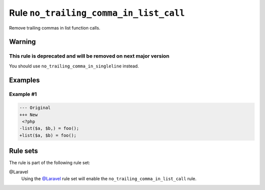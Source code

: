 =======================================
Rule ``no_trailing_comma_in_list_call``
=======================================

Remove trailing commas in list function calls.

Warning
-------

This rule is deprecated and will be removed on next major version
~~~~~~~~~~~~~~~~~~~~~~~~~~~~~~~~~~~~~~~~~~~~~~~~~~~~~~~~~~~~~~~~~

You should use ``no_trailing_comma_in_singleline`` instead.

Examples
--------

Example #1
~~~~~~~~~~

.. code-block:: diff

   --- Original
   +++ New
    <?php
   -list($a, $b,) = foo();
   +list($a, $b) = foo();

Rule sets
---------

The rule is part of the following rule set:

@Laravel
  Using the `@Laravel <./../../ruleSets/Laravel.rst>`_ rule set will enable the ``no_trailing_comma_in_list_call`` rule.

